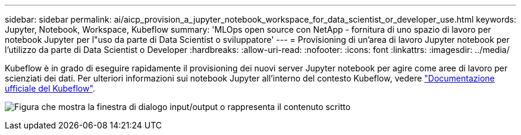 ---
sidebar: sidebar 
permalink: ai/aicp_provision_a_jupyter_notebook_workspace_for_data_scientist_or_developer_use.html 
keywords: Jupyter, Notebook, Workspace, Kubeflow 
summary: 'MLOps open source con NetApp - fornitura di uno spazio di lavoro per notebook Jupyter per l"uso da parte di Data Scientist o sviluppatore' 
---
= Provisioning di un'area di lavoro Jupyter notebook per l'utilizzo da parte di Data Scientist o Developer
:hardbreaks:
:allow-uri-read: 
:nofooter: 
:icons: font
:linkattrs: 
:imagesdir: ../media/


[role="lead"]
Kubeflow è in grado di eseguire rapidamente il provisioning dei nuovi server Jupyter notebook per agire come aree di lavoro per scienziati dei dati. Per ulteriori informazioni sui notebook Jupyter all'interno del contesto Kubeflow, vedere https://www.kubeflow.org/docs/components/notebooks/["Documentazione ufficiale del Kubeflow"^].

image:aicp_image9.png["Figura che mostra la finestra di dialogo input/output o rappresenta il contenuto scritto"]
